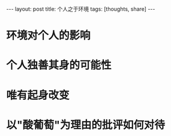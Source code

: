 #+BEGIN_HTML
---
layout: post
title: 个人之于环境
tags: [thoughts, share]
---
#+END_HTML

* 环境对个人的影响

* 个人独善其身的可能性

* 唯有起身改变

* 以"酸葡萄"为理由的批评如何对待
